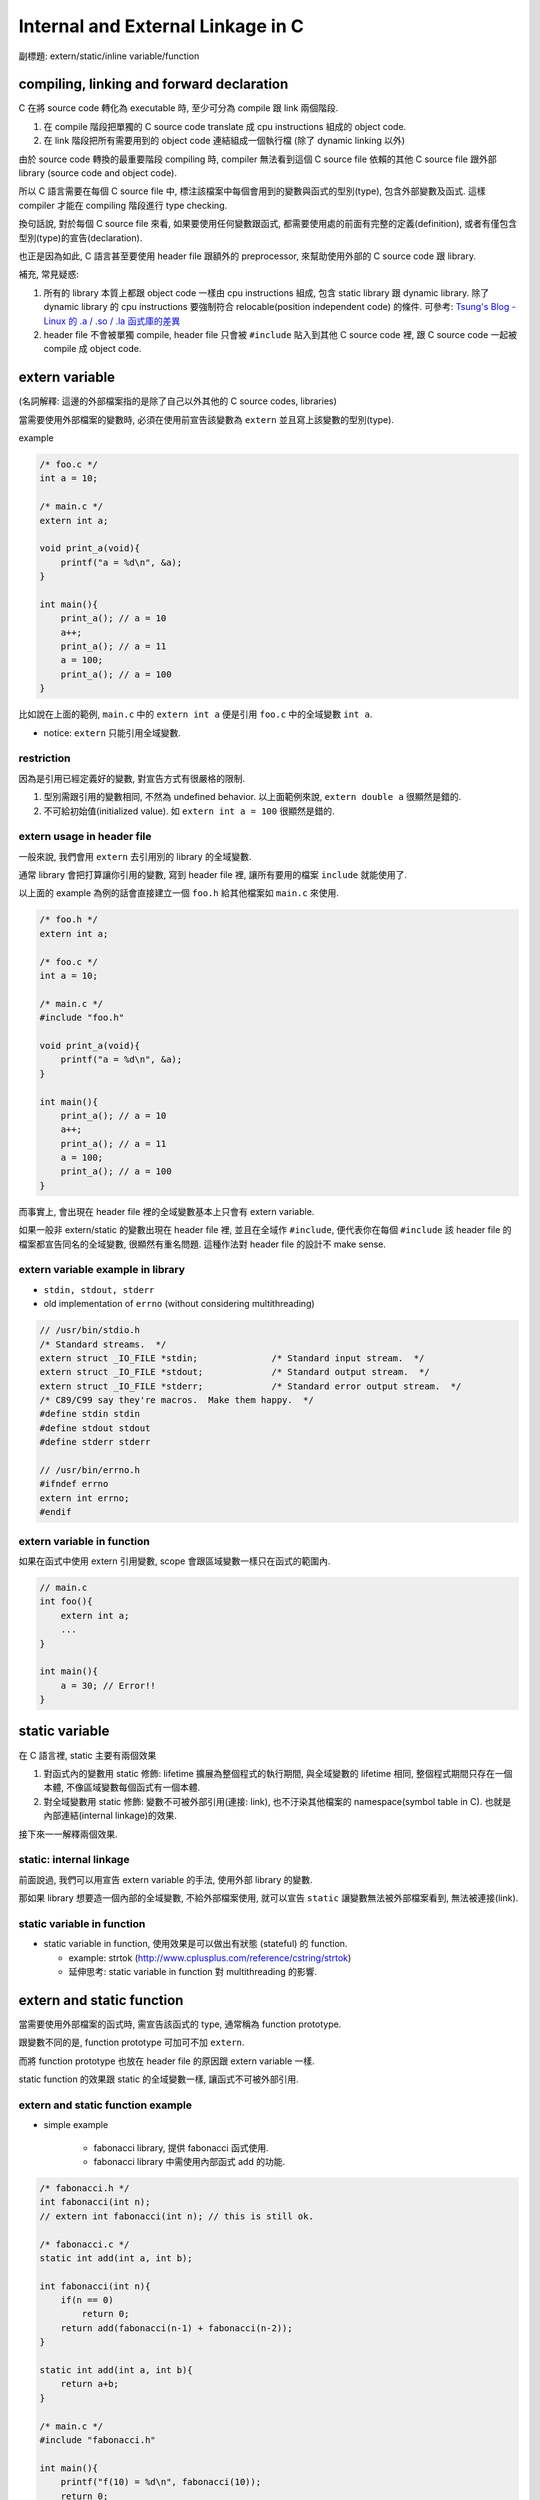 Internal and External Linkage in C
==================================
副標題: extern/static/inline variable/function

compiling, linking and forward declaration
------------------------------------------
C 在將 source code 轉化為 executable 時, 至少可分為 compile 跟 link 兩個階段.

1. 在 compile 階段把單獨的 C source code translate 成 cpu instructions 組成的 object code.
2. 在 link 階段把所有需要用到的 object code 連結組成一個執行檔 (除了 dynamic linking 以外)

由於 source code 轉換的最重要階段 compiling 時, compiler 無法看到這個 C source file 依賴的其他 C source file 跟外部 library (source code and object code).

所以 C 語言需要在每個 C source file 中, 標注該檔案中每個會用到的變數與函式的型別(type), 包含外部變數及函式. 這樣 compiler 才能在 compiling 階段進行 type checking. 

換句話說, 對於每個 C source file 來看, 如果要使用任何變數跟函式, 都需要使用處的前面有完整的定義(definition), 或者有僅包含型別(type)的宣告(declaration).

也正是因為如此, C 語言甚至要使用 header file 跟額外的 preprocessor, 來幫助使用外部的 C source code 跟 library.

補充, 常見疑惑:

1. 所有的 library 本質上都跟 object code 一樣由 cpu instructions 組成, 包含 static library 跟 dynamic library.
   除了 dynamic library 的 cpu instructions 要強制符合 relocable(position independent code) 的條件.
   可參考: `Tsung's Blog - Linux 的 .a / .so / .la 函式庫的差異 <http://blog.longwin.com.tw/2013/03/linux-a-so-la-library-diff-2013/>`_
2. header file 不會被單獨 compile, header file 只會被 ``#include`` 貼入到其他 C source code 裡, 跟 C source code 一起被 compile 成 object code.

extern variable
---------------
(名詞解釋: 這邊的外部檔案指的是除了自己以外其他的 C source codes, libraries)

當需要使用外部檔案的變數時, 必須在使用前宣告該變數為 ``extern`` 並且寫上該變數的型別(type).

example

.. code:: cpp

    /* foo.c */
    int a = 10;

    /* main.c */
    extern int a;

    void print_a(void){
        printf("a = %d\n", &a);
    }

    int main(){
        print_a(); // a = 10
        a++;
        print_a(); // a = 11
        a = 100;
        print_a(); // a = 100
    }

比如說在上面的範例, ``main.c`` 中的 ``extern int a`` 便是引用 ``foo.c`` 中的全域變數 ``int a``.

- notice: ``extern`` 只能引用全域變數.

restriction
~~~~~~~~~~~
因為是引用已經定義好的變數, 對宣告方式有很嚴格的限制.

1. 型別需跟引用的變數相同, 不然為 undefined behavior. 以上面範例來說, ``extern double a`` 很顯然是錯的.
2. 不可給初始值(initialized value). 如 ``extern int a = 100`` 很顯然是錯的.

extern usage in header file
~~~~~~~~~~~~~~~~~~~~~~~~~~~
一般來說, 我們會用 ``extern`` 去引用別的 library 的全域變數.

通常 library 會把打算讓你引用的變數, 寫到 header file 裡, 讓所有要用的檔案 ``include`` 就能使用了.

以上面的 example 為例的話會直接建立一個 ``foo.h`` 給其他檔案如 ``main.c`` 來使用.

.. code:: cpp

    /* foo.h */
    extern int a;

    /* foo.c */
    int a = 10;

    /* main.c */
    #include "foo.h"

    void print_a(void){
        printf("a = %d\n", &a);
    }

    int main(){
        print_a(); // a = 10
        a++;
        print_a(); // a = 11
        a = 100;
        print_a(); // a = 100
    }

而事實上, 會出現在 header file 裡的全域變數基本上只會有 extern variable.

如果一般非 extern/static 的變數出現在 header file 裡, 並且在全域作 ``#include``, 便代表你在每個 ``#include`` 該 header file 的檔案都宣告同名的全域變數, 很顯然有重名問題. 這種作法對 header file 的設計不 make sense.

extern variable example in library
~~~~~~~~~~~~~~~~~~~~~~~~~~~~~~~~~~
- ``stdin, stdout, stderr``
- old implementation of ``errno`` (without considering multithreading)

.. code:: cpp

    // /usr/bin/stdio.h
    /* Standard streams.  */
    extern struct _IO_FILE *stdin;		/* Standard input stream.  */
    extern struct _IO_FILE *stdout;		/* Standard output stream.  */
    extern struct _IO_FILE *stderr;		/* Standard error output stream.  */
    /* C89/C99 say they're macros.  Make them happy.  */
    #define stdin stdin
    #define stdout stdout
    #define stderr stderr

    // /usr/bin/errno.h
    #ifndef errno
    extern int errno;
    #endif

extern variable in function
~~~~~~~~~~~~~~~~~~~~~~~~~~~
如果在函式中使用 extern 引用變數, scope 會跟區域變數一樣只在函式的範圍內.

.. code:: cpp

    // main.c 
    int foo(){
        extern int a;
        ...
    }

    int main(){
        a = 30; // Error!!
    }


static variable
---------------
在 C 語言裡, static 主要有兩個效果

1. 對函式內的變數用 static 修飾: lifetime 擴展為整個程式的執行期間, 與全域變數的 lifetime 相同, 整個程式期間只存在一個本體, 不像區域變數每個函式有一個本體.
2. 對全域變數用 static 修飾: 變數不可被外部引用(連接: link), 也不汙染其他檔案的 namespace(symbol table in C). 也就是內部連結(internal linkage)的效果.

接下來一一解釋兩個效果.

static: internal linkage
~~~~~~~~~~~~~~~~~~~~~~~~
前面說過, 我們可以用宣告 extern variable 的手法, 使用外部 library 的變數.

那如果 library 想要造一個內部的全域變數, 不給外部檔案使用, 就可以宣告 ``static`` 讓變數無法被外部檔案看到, 無法被連接(link).

static variable in function
~~~~~~~~~~~~~~~~~~~~~~~~~~~
- static variable in function, 使用效果是可以做出有狀態 (stateful) 的 function.

  - example: strtok (http://www.cplusplus.com/reference/cstring/strtok)
  - 延伸思考: static variable in function 對 multithreading 的影響.
  
extern and static function
--------------------------
當需要使用外部檔案的函式時, 需宣告該函式的 type, 通常稱為 function prototype. 

跟變數不同的是, function prototype 可加可不加 ``extern``.  

而將 function prototype 也放在 header file 的原因跟 extern variable 一樣.

static function 的效果跟 static 的全域變數一樣, 讓函式不可被外部引用.

extern and static function example
~~~~~~~~~~~~~~~~~~~~~~~~~~~~~~~~~~
- simple example

    - fabonacci library, 提供 fabonacci 函式使用.
    - fabonacci library 中需使用內部函式 add 的功能.

.. code:: cpp

    /* fabonacci.h */
    int fabonacci(int n);
    // extern int fabonacci(int n); // this is still ok.

    /* fabonacci.c */
    static int add(int a, int b);

    int fabonacci(int n){
        if(n == 0)
            return 0;
        return add(fabonacci(n-1) + fabonacci(n-2));
    }

    static int add(int a, int b){
        return a+b;
    }

    /* main.c */
    #include "fabonacci.h"

    int main(){
        printf("f(10) = %d\n", fabonacci(10));
        return 0;
    }

- more complex example

    - `3rd party library - argparse <https://github.com/Cofyc/argparse>`_
    - 提供設定 command line option 的函式跟結構(struct).
    - 內部函式 ``prefix_cmp``, ``prefix_skip``. 檢查是否為 prefix string.

.. code:: cpp

    // argparse.c
    static const char *
    prefix_skip(const char *str, const char *prefix)
    {
        size_t len = strlen(prefix);
        return strncmp(str, prefix, len) ? NULL : str + len;
    }
 
    static int
    prefix_cmp(const char *str, const char *prefix)
    {
        for (;; str++, prefix++)
            if (!*prefix)
                return 0;
            else if (*str != *prefix)
                return (unsigned char)*prefix - (unsigned char)*str;
    }

    // two functions are not in argparse.h

conflict of inline function and external linkage
------------------------------------------------
在講解前, 要先說明一下 function call 在執行檔的樣貌.

以下的 code 是一個簡單的函式 ``add``, 在 x86_64 組語下的實作. 

(C code 是註解, 僅表示哪些 C code 被轉成該組語, 為了方便辨認, 在 C code 前加上 ``[C]`` 方便辨識.

.. code:: asm

    00000000004005d1 <add>:
 [C]int add(int a, int b){
      4005d1:       55                      push   %rbp
      4005d2:       48 89 e5                mov    %rsp,%rbp
      4005d5:       89 7d fc                mov    %edi,-0x4(%rbp)
      4005d8:       89 75 f8                mov    %esi,-0x8(%rbp)
 [C]    return a+b;
      4005db:       8b 55 fc                mov    -0x4(%rbp),%edx
      4005de:       8b 45 f8                mov    -0x8(%rbp),%eax
      4005e1:       01 d0                   add    %edx,%eax
 [C]}
      4005e3:       5d                      pop    %rbp
      4005e4:       c3                      retq   

每個組語的 instruction 分成三部份.

1. 該 instruction 存在的 memory address. 如 ``4005d1:``
2. instruction 的 binary encoded form, machine code 真實存在執行檔的狀態. 如 ``55``
3. instruction 的 binary encoded form 被反組譯回來的組語. 如 ``push   %rbp``

函式的本體, 就是函式實作轉換成的 instructions, 結尾為 return 相關的 instruction.

而函式的名稱也只是這串 instructions 的 start address, 可以用 function call 相關的 instruction 跳到這個 start address.

如下 code 即為 ``x = add(a, b);`` 這行 C source code 轉換成組語的實作, 可以看到透過 ``callq`` instruction 跳到 add 函式(4005d1)

.. code:: asm

 [C]       x = add(a, b);
      40059f:       8b 55 f4                mov    -0xc(%rbp),%edx
      4005a2:       8b 45 f8                mov    -0x8(%rbp),%eax
      4005a5:       89 d6                   mov    %edx,%esi
      4005a7:       89 c7                   mov    %eax,%edi
      4005a9:       b8 00 00 00 00          mov    $0x0,%eax
      4005ae:       e8 1e 00 00 00          callq  4005d1 <add>
      4005b3:       89 45 fc                mov    %eax,-0x4(%rbp)

(p.s. ``call 400561 => e8 1e 00 00 00``, e8 為 call instruction 的 opcode, 0x1e = 0x4005d1 - 0x4005b3)

但 inline function 的效果, 是直接把函式的內容插入到 function call 的地方, 省略 call, return, 跟參數傳遞帶來效能增進.

也因此, 函式如果 inline 化之後, 就不需要存在本體了, 可以節省空間.(其實沒差多少, 可以 inline 的函式通常不大, 幾乎小於 10 行)

不過函式 inline 化這件事基本上是在 compilation 階段完成的, 只能在檔案內 call 這個函式的地方 inline 化.

如果外部檔案要 function call, 基本上只能正常 call and return, 需要函式的本體, 跟 inline 化的其中一個好處互相衝突.

因此在這個衝突底下, C 語言讓 programmer 使用 static 跟 extern 關鍵字去做設定要不要保留.

[C99] static inline v.s. extern inline
--------------------------------------
static inline 代表 internal linkage, 不給外部檔案使用, 很顯然的也就不需要保留本體.

反之, extern inline 代表 external linkage, 要給外部檔案使用, 必需要保留本體.

不過 ``inline`` 關鍵字是在 C99 在進入 C 標準的, 所以這是 C99 以後的規則, 純 ``inline`` 的效果也留到下一個 section 講.

inline and gnu89 inline
-----------------------
C89(ANSI C) 的年代, 因為還沒有 ``inline``, 所以第一個做出 ``inline`` 功能的就是 gcc.

想當然, ``inline/static inlink/extern inline`` 的效果就是 gnu 他們自訂的, 與現在 C99 規格化後的效果不同.

C99 以前的其他 compiler, 也有可能跟進 gcc 的設計.

整理之後 3 種 inline 在 compiler 相容度分 3 類

1. C89: 不支援 inline.
2. gnu89, 某些跟進 gnu89 的 C99 以前 compiler: 走 gnu89 的設計.
3. after C99, including gnu99: 走 C99 設計.

gnu89 v.s. C99

- gnu89 的 static inline 跟 C99 相同, 不需要保留本體.
- gnu89 的 inline 跟 C99 的 extern inline 相同, 會保留本體.
- gnu89 的 extern inline 跟 C99 的 inline 相同, 不過這個效果很詭異不建議使用.

實際測試
~~~~~~~~
- at C99 (gcc v4.9.2 -std=c99)

  - 開 O2, compiler 沒把 function inline 化
  - 開 O3, compiler 把 function inline 化了, static inline 跟 inline 的本體消失, extern inline 本體有被保留.

總結
----
1. 由於 C 的 compilation 流程限制, 每個檔案必須要在變數跟函式使用前加上前綴的型別宣告.
2. static 可以將變數跟函式的 scope 縮小為檔案內, extern variable 跟 function prototype 可以讓你引用別的檔案裡沒被 static 化的變數跟函式.
3. header file 的變數, 絕大部分情況只會有 extern variable.
4. extern inline 的 extern 被賦與第二種意義, 讓 inline function 可被外部引用. static inline 中的 static 仍為保護函式不可被外部引用.

+--------------------------------------+-----------------------+-------------------------+-------------------------+-------------------------+
| inline functions                     | C99 internal function | C99 external function   | gnu89 internal function | gnu89 external function |
+--------------------------------------+-----------------------+-------------------------+-------------------------+-------------------------+
| declaration in header file (``*.h``) |           X           | inline or extern inline |             X           |         inline          |
+--------------------------------------+-----------------------+-------------------------+-------------------------+-------------------------+
| forward declaration        (``*.c``) |     static inline     | inline or extern inline |       static inline     |         inline          |
+--------------------------------------+-----------------------+-------------------------+-------------------------+-------------------------+
| function definition        (``*.c``) |     static inline     |      extern inline      |       static inline     |         inline          |
+--------------------------------------+-----------------------+-------------------------+-------------------------+-------------------------+

- library 本身

    1. 變數跟函式希望被外部引用: 在 header file 加上 extern variable 或 function prototype
    2. 變數跟函式可被外部引用: 在 C source file 該變數宣告時, 不加上 static.
    3. 變數跟函式不可被外部引用: 在 C source file 該變數宣告時, 加上 static.

- 使用 library 的外部檔案

    1. 對應上面的 1., header file 有的話, include 後即可使用.
    2. 對應上面的 2., 需在本檔案中加上 extern variable 或 function prototype 才可使用. 如果沒有 library 的 source code 則無法使用. 因為無法知道變數跟函式的型態.
    3. 對應上面的 3., 在這種情況下無法使用該變數, 不過可以在這個檔案宣告同名變數使用.

.. code:: cpp

    /* just comments */
    /*
     * 1. external linkage, var1/func1
     * 2. can be external linked, var2/func2
     * 3. internal linkage, var3/func3
     */

    /* libfoo.h */
    extern int var1; 

    void func1(void);

    /* libfoo.c */
    #include "libfoo.h"

    int var1 = 1; 
    int var2 = 2; 
    static int var3 = 2;

    // function forward declaration if needed.
    void func2(void);
    static void func3(void);

    // function definition
    void func1(void){
        printf("func1\n");
    }
    void func2(void){
        printf("func2\n");
    }
    static void func3(void){
        printf("func3\n");
    }

    /* main.c */
    #include "libfoo.h"

    extern int var2;  // if using 2.
    void func2(void); // if using 2.

    extern int var3;  // error
    extern void func3(void);  // error
    int var3 = 1000;  // but main.c can have independent var3
    void func3(void){ // but main.c can have independent func3
        printf("my func3\n");
    }

    int main(){
        var1 = 10; // 1. external linkage
        func1();   // 1. external linkage
    }

reference
---------
- http://stackoverflow.com/questions/216510/extern-inline/216546#21654
